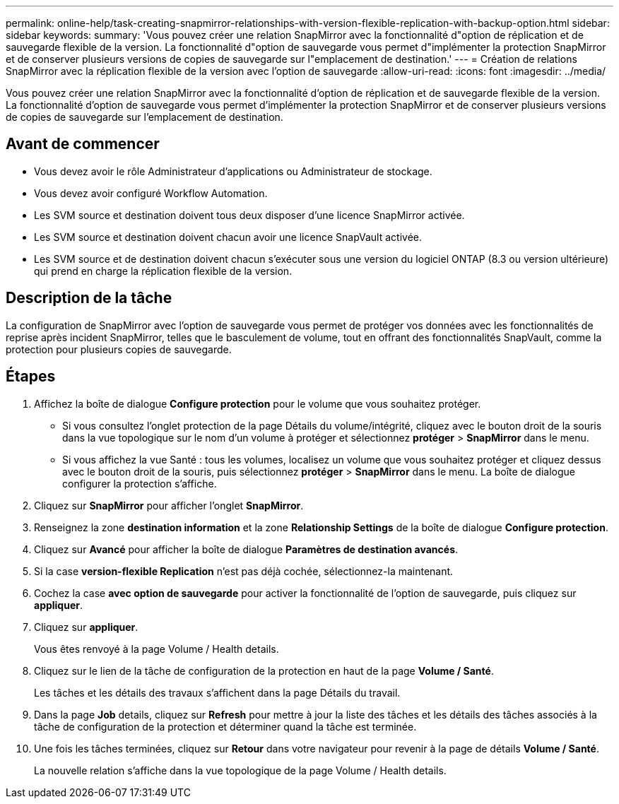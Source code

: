 ---
permalink: online-help/task-creating-snapmirror-relationships-with-version-flexible-replication-with-backup-option.html 
sidebar: sidebar 
keywords:  
summary: 'Vous pouvez créer une relation SnapMirror avec la fonctionnalité d"option de réplication et de sauvegarde flexible de la version. La fonctionnalité d"option de sauvegarde vous permet d"implémenter la protection SnapMirror et de conserver plusieurs versions de copies de sauvegarde sur l"emplacement de destination.' 
---
= Création de relations SnapMirror avec la réplication flexible de la version avec l'option de sauvegarde
:allow-uri-read: 
:icons: font
:imagesdir: ../media/


[role="lead"]
Vous pouvez créer une relation SnapMirror avec la fonctionnalité d'option de réplication et de sauvegarde flexible de la version. La fonctionnalité d'option de sauvegarde vous permet d'implémenter la protection SnapMirror et de conserver plusieurs versions de copies de sauvegarde sur l'emplacement de destination.



== Avant de commencer

* Vous devez avoir le rôle Administrateur d'applications ou Administrateur de stockage.
* Vous devez avoir configuré Workflow Automation.
* Les SVM source et destination doivent tous deux disposer d'une licence SnapMirror activée.
* Les SVM source et destination doivent chacun avoir une licence SnapVault activée.
* Les SVM source et de destination doivent chacun s'exécuter sous une version du logiciel ONTAP (8.3 ou version ultérieure) qui prend en charge la réplication flexible de la version.




== Description de la tâche

La configuration de SnapMirror avec l'option de sauvegarde vous permet de protéger vos données avec les fonctionnalités de reprise après incident SnapMirror, telles que le basculement de volume, tout en offrant des fonctionnalités SnapVault, comme la protection pour plusieurs copies de sauvegarde.



== Étapes

. Affichez la boîte de dialogue *Configure protection* pour le volume que vous souhaitez protéger.
+
** Si vous consultez l'onglet protection de la page Détails du volume/intégrité, cliquez avec le bouton droit de la souris dans la vue topologique sur le nom d'un volume à protéger et sélectionnez *protéger* > *SnapMirror* dans le menu.
** Si vous affichez la vue Santé : tous les volumes, localisez un volume que vous souhaitez protéger et cliquez dessus avec le bouton droit de la souris, puis sélectionnez *protéger* > *SnapMirror* dans le menu. La boîte de dialogue configurer la protection s'affiche.


. Cliquez sur *SnapMirror* pour afficher l'onglet *SnapMirror*.
. Renseignez la zone *destination information* et la zone *Relationship Settings* de la boîte de dialogue *Configure protection*.
. Cliquez sur *Avancé* pour afficher la boîte de dialogue *Paramètres de destination avancés*.
. Si la case *version-flexible Replication* n'est pas déjà cochée, sélectionnez-la maintenant.
. Cochez la case *avec option de sauvegarde* pour activer la fonctionnalité de l'option de sauvegarde, puis cliquez sur *appliquer*.
. Cliquez sur *appliquer*.
+
Vous êtes renvoyé à la page Volume / Health details.

. Cliquez sur le lien de la tâche de configuration de la protection en haut de la page *Volume / Santé*.
+
Les tâches et les détails des travaux s'affichent dans la page Détails du travail.

. Dans la page *Job* details, cliquez sur *Refresh* pour mettre à jour la liste des tâches et les détails des tâches associés à la tâche de configuration de la protection et déterminer quand la tâche est terminée.
. Une fois les tâches terminées, cliquez sur *Retour* dans votre navigateur pour revenir à la page de détails *Volume / Santé*.
+
La nouvelle relation s'affiche dans la vue topologique de la page Volume / Health details.



